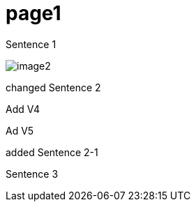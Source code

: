 = page1
:imagesdir: img

Sentence 1

image:image2.png[]

changed Sentence 2

Add V4

Ad V5

added Sentence 2-1

Sentence 3

